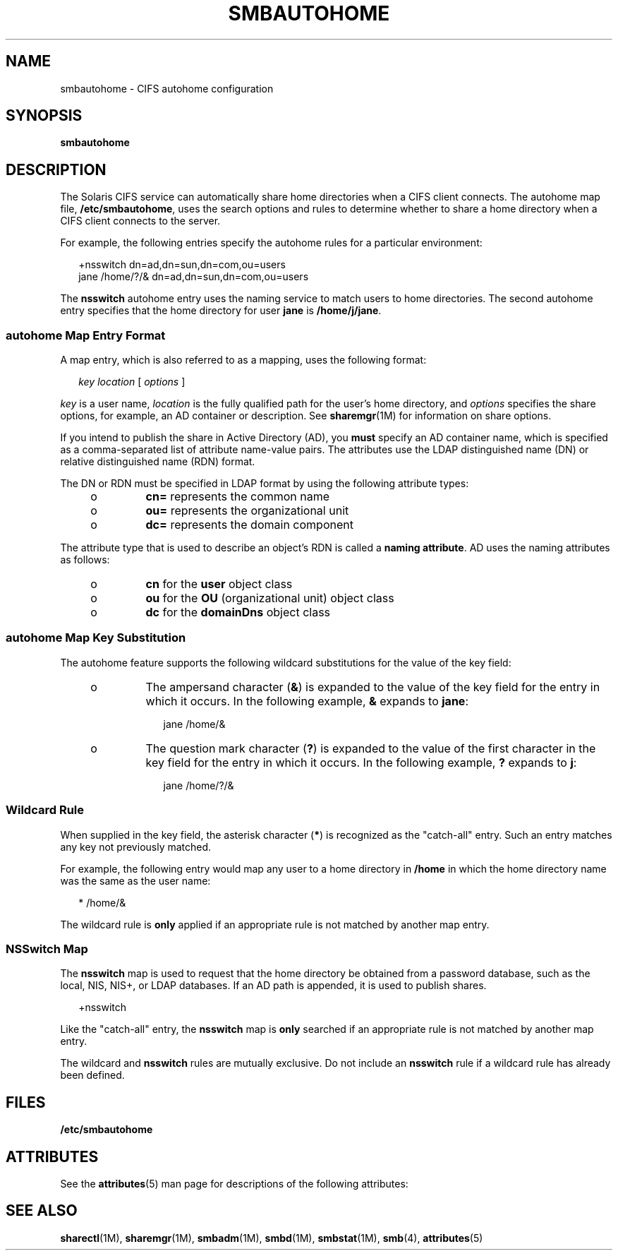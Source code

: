 '\" te
.\" Copyright (c) 2009, Sun Microsystems, Inc. All Rights Reserved.
.\" The contents of this file are subject to the terms of the Common Development and Distribution License (the "License").  You may not use this file except in compliance with the License.
.\" You can obtain a copy of the license at usr/src/OPENSOLARIS.LICENSE or http://www.opensolaris.org/os/licensing.  See the License for the specific language governing permissions and limitations under the License.
.\" When distributing Covered Code, include this CDDL HEADER in each file and include the License file at usr/src/OPENSOLARIS.LICENSE.  If applicable, add the following below this CDDL HEADER, with the fields enclosed by brackets "[]" replaced with your own identifying information: Portions Copyright [yyyy] [name of copyright owner]
.TH SMBAUTOHOME 4 "Jan 5, 2009"
.SH NAME
smbautohome \- CIFS autohome configuration
.SH SYNOPSIS
.LP
.nf
\fBsmbautohome\fR
.fi

.SH DESCRIPTION
.sp
.LP
The Solaris CIFS service can automatically share home directories when a CIFS
client connects. The autohome map file, \fB/etc/smbautohome\fR, uses the search
options and rules to determine whether to share a home directory when a CIFS
client connects to the server.
.sp
.LP
For example, the following entries specify the autohome rules for a particular
environment:
.sp
.in +2
.nf
+nsswitch	    dn=ad,dn=sun,dn=com,ou=users
jane    /home/?/&    dn=ad,dn=sun,dn=com,ou=users
.fi
.in -2
.sp

.sp
.LP
The \fBnsswitch\fR autohome entry uses the naming service to match users to
home directories. The second autohome entry specifies that the home directory
for user \fBjane\fR is \fB/home/j/jane\fR.
.SS "autohome Map Entry Format"
.sp
.LP
A map entry, which is also referred to as a mapping, uses the following format:
.sp
.in +2
.nf
\fIkey\fR \fIlocation\fR [ \fIoptions\fR ]
.fi
.in -2
.sp

.sp
.LP
\fIkey\fR is a user name, \fIlocation\fR is the fully qualified path for the
user's home directory, and \fIoptions\fR specifies the share options, for
example, an AD container or description. See \fBsharemgr\fR(1M) for information
on share options.
.sp
.LP
If you intend to publish the share in Active Directory (AD), you \fBmust\fR
specify an AD container name, which is specified as a comma-separated list of
attribute name-value pairs. The attributes use the LDAP distinguished name (DN)
or relative distinguished name (RDN) format.
.sp
.LP
The DN or RDN must be specified in LDAP format by using the following attribute
types:
.RS +4
.TP
.ie t \(bu
.el o
\fBcn=\fR represents the common name
.RE
.RS +4
.TP
.ie t \(bu
.el o
\fBou=\fR represents the organizational unit
.RE
.RS +4
.TP
.ie t \(bu
.el o
\fBdc=\fR represents the domain component
.RE
.sp
.LP
The attribute type that is used to describe an object's RDN is called a
\fBnaming attribute\fR. AD uses the naming attributes as follows:
.RS +4
.TP
.ie t \(bu
.el o
\fBcn\fR for the \fBuser\fR object class
.RE
.RS +4
.TP
.ie t \(bu
.el o
\fBou\fR for the \fBOU\fR (organizational unit) object class
.RE
.RS +4
.TP
.ie t \(bu
.el o
\fBdc\fR for the \fBdomainDns\fR object class
.RE
.SS "autohome Map Key Substitution"
.sp
.LP
The autohome feature supports the following wildcard substitutions for the
value of the key field:
.RS +4
.TP
.ie t \(bu
.el o
The ampersand character (\fB&\fR) is expanded to the value of the key field for
the entry in which it occurs. In the following example, \fB&\fR expands to
\fBjane\fR:
.sp
.in +2
.nf
jane /home/&
.fi
.in -2

.RE
.RS +4
.TP
.ie t \(bu
.el o
The question mark character (\fB?\fR) is expanded to the value of the first
character in the key field for the entry in which it occurs. In the following
example, \fB?\fR expands to \fBj\fR:
.sp
.in +2
.nf
jane /home/?/&
.fi
.in -2

.RE
.SS "Wildcard Rule"
.sp
.LP
When supplied in the key field, the asterisk character (\fB*\fR) is recognized
as the "catch-all" entry. Such an entry matches any key not previously matched.
.sp
.LP
For example, the following entry would map any user to a home directory in
\fB/home\fR in which the home directory name was the same as the user name:
.sp
.in +2
.nf
*    /home/&
.fi
.in -2

.sp
.LP
The wildcard rule is \fBonly\fR applied if an appropriate rule is not matched
by another map entry.
.SS "NSSwitch Map"
.sp
.LP
The \fBnsswitch\fR map is used to request that the home directory be obtained
from a password database, such as the local, NIS, NIS+, or LDAP databases. If
an AD path is appended, it is used to publish shares.
.sp
.in +2
.nf
+nsswitch
.fi
.in -2

.sp
.LP
Like the "catch-all" entry, the \fBnsswitch\fR map is \fBonly\fR searched if an
appropriate rule is not matched by another map entry.
.sp
.LP
The wildcard and \fBnsswitch\fR rules are mutually exclusive. Do not include an
\fBnsswitch\fR rule if a wildcard rule has already been defined.
.SH FILES
.sp
.LP
\fB/etc/smbautohome\fR
.SH ATTRIBUTES
.sp
.LP
See the \fBattributes\fR(5) man page for descriptions of the following
attributes:
.sp

.sp
.TS
box;
c | c
l | l .
ATTRIBUTE TYPE	ATTRIBUTE VALUE
_
Interface Stability	Uncommitted
.TE

.SH SEE ALSO
.sp
.LP
\fBsharectl\fR(1M), \fBsharemgr\fR(1M), \fBsmbadm\fR(1M), \fBsmbd\fR(1M),
\fBsmbstat\fR(1M), \fBsmb\fR(4), \fBattributes\fR(5)
